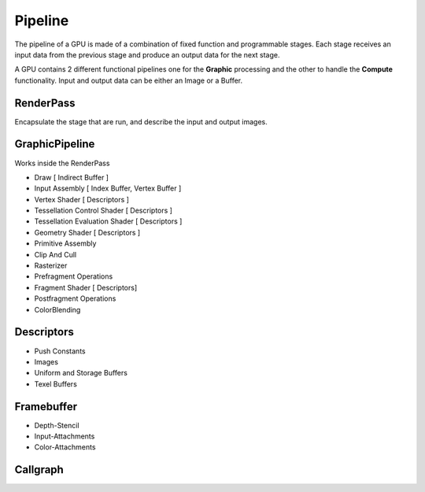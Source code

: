 Pipeline
--------

The pipeline of a GPU is made of a combination of fixed function and programmable stages.
Each stage receives an input data from the previous stage and produce an output data for the next stage.

A GPU contains 2 different functional pipelines one for the **Graphic** processing and the other to handle the **Compute** functionality.
Input and output data can be either an Image or a Buffer.




RenderPass
==========

Encapsulate the stage that are run, and describe the input and output images.



GraphicPipeline
===============
Works inside the RenderPass

* Draw [ Indirect Buffer ]
* Input Assembly [ Index Buffer, Vertex Buffer ]
* Vertex Shader [ Descriptors ]
* Tessellation Control Shader [ Descriptors ]
* Tessellation Evaluation Shader [ Descriptors ]
* Geometry Shader [ Descriptors ]
* Primitive Assembly
* Clip And Cull
* Rasterizer
* Prefragment Operations
* Fragment Shader [ Descriptors]
* Postfragment Operations
* ColorBlending

Descriptors
===========

* Push Constants
* Images
* Uniform and Storage Buffers
* Texel Buffers

Framebuffer
===========

* Depth-Stencil
* Input-Attachments
* Color-Attachments



Callgraph
=========

